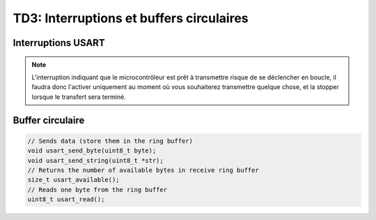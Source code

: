 
TD3: Interruptions et buffers circulaires
==========================

.. image:: /img/spark.png
    :class: right

Interruptions USART
-------------------

.. step::

    Mettez en place une interruption se déclenchant lorsqu'un octet est reçu ou lorsque
    le buffer d'envoi est disponible


.. note::
    L'interruption indiquant que le microcontrôleur est prêt à transmettre risque de se
    déclencher en boucle, il faudra donc l'activer uniquement au moment où vous souhaiterez
    transmettre quelque chose, et la stopper lorsque le transfert sera terminé.


Buffer circulaire
------------------

.. step::

    Mettez en place un buffer circulaire permettant de stocker les données à envoyer
    ainsi que les données reçues.

    Vous pourrez alors disposer par exemple des fonctions ci-dessous:

.. code-block:: c

    // Sends data (store them in the ring buffer)
    void usart_send_byte(uint8_t byte);
    void usart_send_string(uint8_t *str);
    // Returns the number of available bytes in receive ring buffer
    size_t usart_available();
    // Reads one byte from the ring buffer
    uint8_t usart_read();
